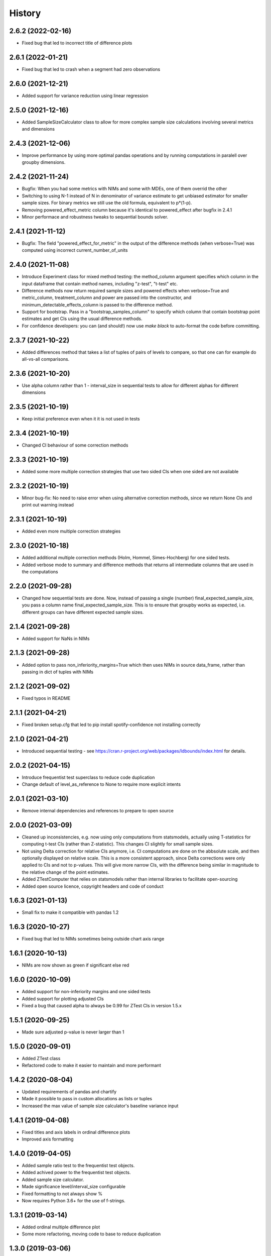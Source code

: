 =======
History
=======

2.6.2 (2022-02-16)
------------------

* Fixed bug that led to incorrect title of difference plots

2.6.1 (2022-01-21)
------------------

* Fixed bug that led to crash when a segment had zero observations

2.6.0 (2021-12-21)
------------------

* Added support for variance reduction using linear regression

2.5.0 (2021-12-16)
------------------

* Added SampleSizeCalculator class to allow for more complex sample size calculations involving several metrics and dimensions

2.4.3 (2021-12-06)
------------------

* Improve performance by using more optimal pandas operations and by running computations in paralell over groupby dimensions.

2.4.2 (2021-11-24)
------------------

* Bugfix: When you had some metrics with NIMs and some with MDEs, one of them overrid the other
* Switching to using N-1 instead of N in denominator of variance estimate to get unbiased estimator for smaller sample sizes. For binary metrics we still use the old formula, equivalent to p*(1-p).
* Removing powered_effect_metric column because it's identical to powered_effect after bugfix in 2.4.1
* Minor performace and robustness tweaks to sequential bounds solver.

2.4.1 (2021-11-12)
------------------

* Bugfix: The field "powered_effect_for_metric" in the output of the difference methods (when verbose=True) was computed using incorrect current_number_of_units

2.4.0 (2021-11-08)
------------------

* Introduce Experiment class for mixed method testing: the method_column argument specifies which column in the input dataframe that contain method names, including "z-test", "t-test" etc.
* Difference methods now return required sample sizes and powered effects when verbose=True and metric_column, treatment_column and power are passed into the constructor, and minimum_detectable_effects_column is passed to the difference method.
* Support for bootstrap. Pass in a "bootstrap_samples_column" to specify which column that contain bootstrap point estimates and get CIs using the usual difference methods.
* For confidence developers: you can (and should!) now use `make black` to auto-format the code before committing.

2.3.7 (2021-10-22)
------------------

* Added differences method that takes a list of tuples of pairs of levels to compare, so that one can for example do all-vs-all comparisons.

2.3.6 (2021-10-20)
------------------

* Use alpha column rather than 1 - interval_size in sequential tests to allow for different alphas for different dimensions

2.3.5 (2021-10-19)
------------------

* Keep initial preference even when it it is not used in tests

2.3.4 (2021-10-19)
------------------

* Changed CI behaviour of some correction methods

2.3.3 (2021-10-19)
------------------

* Added some more multiple correction strategies that use two sided CIs when one sided are not available

2.3.2 (2021-10-19)
------------------

* Minor bug-fix: No need to raise error when using alternative correction methods, since we return None CIs and print out warning instead

2.3.1 (2021-10-19)
------------------

* Added even more multiple correction strategies

2.3.0 (2021-10-18)
------------------

* Added additional multiple correction methods (Holm, Hommel, Simes-Hochberg) for one sided tests.
* Added verbose mode to summary and difference methods that returns all intermediate columns that are used in the computations

2.2.0 (2021-09-28)
------------------

* Changed how sequential tests are done. Now, instead of passing a single (number) final_expected_sample_size, you pass a column name final_expected_sample_size. This is to ensure that groupby works as expected, i.e. different groups can have different expected sample sizes.

2.1.4 (2021-09-28)
------------------

* Added support for NaNs in NIMs

2.1.3 (2021-09-28)
------------------

* Added option to pass non_inferiority_margins=True which then uses NIMs in source data_frame, rather than passing in dict of tuples with NIMs

2.1.2 (2021-09-02)
------------------

* Fixed typos in README

2.1.1 (2021-04-21)
------------------

* Fixed broken setup.cfg that led to pip install spotify-confidence not installing correctly

2.1.0 (2021-04-21)
------------------

* Introduced sequential testing - see https://cran.r-project.org/web/packages/ldbounds/index.html for details.

2.0.2 (2021-04-15)
------------------

* Introduce frequentist test superclass to reduce code duplication
* Change default of level_as_reference to None to require more explicit intents

2.0.1 (2021-03-10)
------------------

* Remove internal dependencies and references to prepare to open source

2.0.0 (2021-03-09)
------------------

* Cleaned up inconsistencies, e.g. now using only computations from statsmodels, actually using T-statistics for computing t-test CIs (rather than Z-statistic). This changes CI slightly for small sample sizes.
* Not using Delta correction for relative CIs anymore, i.e. CI computations are done on the abbsolute scale, and then optionally displayed on relative scale. This is a more consistent approach, since Delta corrections were only applied to CIs and not to p-values. This will give more narrow CIs, with the difference being similar in magnitude to the relative change of the point estimates.
* Added ZTestComputer that relies on statsmodels rather than internal libraries to facilitate open-sourcing
* Added open source licence, copyright headers and code of conduct

1.6.3 (2021-01-13)
------------------

* Small fix to make it compatible with pandas 1.2

1.6.3 (2020-10-27)
------------------

* Fixed bug that led to NIMs sometimes being outside chart axis range

1.6.1 (2020-10-13)
------------------

* NIMs are now shown as green if significant else red

1.6.0 (2020-10-09)
------------------

* Added support for non-inferiority margins and one sided tests
* Added support for plotting adjusted CIs
* Fixed a bug that caused alpha to always be 0.99 for ZTest CIs in version 1.5.x

1.5.1 (2020-09-25)
------------------

* Made sure adjusted p-value is never larger than 1

1.5.0 (2020-09-01)
------------------

* Added ZTest class
* Refactored code to make it easier to maintain and more performant

1.4.2 (2020-08-04)
------------------

* Updated requirements of pandas and chartify
* Made it possible to pass in custom allocations as lists or tuples
* Increased the max value of sample size calculator's baseline variance input

1.4.1 (2019-04-08)
------------------

* Fixed titles and axis labels in ordinal difference plots
* Improved axis formatting

1.4.0 (2019-04-05)
------------------

* Added sample ratio test to the frequentist test objects.
* Added achived power to the frequentist test objects.
* Added sample size calculator.
* Made significance level/interval_size configurable
* Fixed formatting to not always show %
* Now requires Python 3.6+ for the use of f-strings.


1.3.1 (2019-03-14)
------------------

* Added ordinal multiple difference plot
* Some more refactoring, moving code to base to reduce duplication

1.3.0 (2019-03-06)
------------------

* Refactored to reduce code duplication and make it easier to add new functionality
* Minor breaking change: Changed names of output columns from "probability" to "point estimate"
  and from "probability_ci_lower/upper" to just "ci_lower/upper"

1.2.2 (2019-01-09)
------------------

* Fixed bug that caused p-value > 1 for positive mean differences

1.2.1 (2018-11-23)
------------------

* Fixed bug that breaks ChiSquared.multiple_difference_plot
  when level_as_reference=True. Thanks for finding @lagerroth!


1.2.0 (2018-11-07)
------------------

* .multiple_difference now always performs pairwise comparisons.
* Added Bayesian multiple_difference_joint methods for joint comparisons.
* Difference data frames now always return consistent column names.
* Add level_as_reference to multiple_difference methods to
  provide control over the order of the difference.
* Added as_cumulative method to create models based on
  a cumulative representation of the data.
* Added CI/CD to the library.
